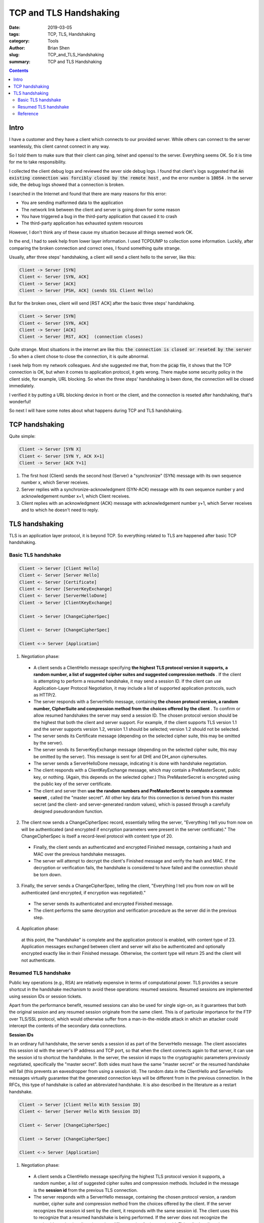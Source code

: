 TCP and TLS Handshaking
########################

:date: 2019-03-05
:tags: TCP, TLS, Handshaking
:category: Tools
:author: Brian Shen
:slug: TCP_and_TLS_Handshaking
:summary: TCP and TLS Handshaking

.. TCP_and_TLS_Handshaking:

.. contents::

Intro 
^^^^^^

I have a customer and they have a client which connects to our provided server. While others can connect to the server seamlessly, this client cannot connect in any way.

So I told them to make sure that their client can ping, telnet and openssl to the server.
Everything seems OK. So it is time for me to take responsibility. 

I collected the client debug logs and reviewed the sever side debug logs. I found that client's logs suggested that :code:`An existing connection was forcibly closed by the remote host` , and the error number is :code:`10054` . 
In the server side, the debug logs showed that a connection is broken.

I searched in the Internet and found that there are many reasons for this error: 

- You are sending malformed data to the application
- The network link between the client and server is going down for some reason
- You have triggered a bug in the third-party application that caused it to crash
- The third-party application has exhausted system resources

However, I don't think any of these cause my situation because all things seemed work OK.

In the end, I had to seek help from lower layer information. I used TCPDUMP to collection some information. 
Luckily, after comparing the broken connection and correct ones, I found something quite strange.

Usually, after three steps' handshaking, a client will send a client hello to the server, like this:

.. code-block:: bash 

    Client -> Server [SYN]
    Client <- Server [SYN, ACK]
    Client -> Server [ACK]
    Client -> Server [PSH, ACK] (sends SSL Client Hello)

But for the broken ones, client will send [RST ACK] after the basic three steps' handshaking.

.. code-block:: bash 

    Client -> Server [SYN]
    Client <- Server [SYN, ACK]
    Client -> Server [ACK]
    Client -> Server [RST, ACK]  (connection closes)
    
Quite strange. Most situations in the internet are like this: :code:`the connection is closed or reseted by the server` . So when a client chose to close the connection, it is quite abnormal.

I seek help from my network colleagues. And she suggested me that, from the :code:`pcap` file, it shows that the TCP connection is OK, but when it comes to application protocol, it gets wrong. There maybe some security policy in the client side, for example, URL blocking. So when the three steps' handshaking is been done, the connection will be closed immediately.  

I verified it by putting a URL blocking device in front or the client, and the connection is reseted after handshaking, that's wonderful! 

So next I will have some notes about what happens during TCP and TLS handshaking.

TCP handshaking 
^^^^^^^^^^^^^^^^

Quite simple:

.. code-block:: bash 

    Client -> Server [SYN X]
    Client <- Server [SYN Y, ACK X+1]
    Client -> Server [ACK Y+1]

1. The first host (Client) sends the second host (Server) a "synchronize" (SYN) message with its own sequence number x, which Server receives.
2. Server replies with a synchronize-acknowledgment (SYN-ACK) message with its own sequence number y and acknowledgement number x+1, which Client receives.
3. Client replies with an acknowledgment (ACK) message with acknowledgement number y+1, which Server receives and to which he doesn't need to reply.

.. figure:: /images/web/handshaking01.png


TLS handshaking 
^^^^^^^^^^^^^^^^

TLS is an application layer protocol, it is beyond TCP. So everything related to TLS are happened after basic TCP handshaking. 

Basic TLS handshake
********************

.. code-block:: bash 
    
    Client -> Server [Client Hello]
    Client <- Server [Server Hello]
    Client <- Server [Certificate]
    Client <- Server [ServerKeyExchange]
    Client <- Server [ServerHelloDone]
    Client -> Server [ClientKeyExchange]

    Client -> Server [ChangeCipherSpec]

    Client <- Server [ChangeCipherSpec]

    Client <-> Server [Application]

1. Negotiation phase:

  - A client sends a ClientHello message specifying **the highest TLS protocol version it supports, a random number, a list of suggested cipher suites and suggested compression methods** . If the client is attempting to perform a resumed handshake, it may send a session ID. If the client can use Application-Layer Protocol Negotiation, it may include a list of supported application protocols, such as HTTP/2.
  - The server responds with a ServerHello message, containing **the chosen protocol version, a random number, CipherSuite and compression method from the choices offered by the client** . To confirm or allow resumed handshakes the server may send a session ID. The chosen protocol version should be the highest that both the client and server support. For example, if the client supports TLS version 1.1 and the server supports version 1.2, version 1.1 should be selected; version 1.2 should not be selected.
  - The server sends its Certificate message (depending on the selected cipher suite, this may be omitted by the server).
  - The server sends its ServerKeyExchange message (depending on the selected cipher suite, this may be omitted by the server). This message is sent for all DHE and DH_anon ciphersuites.
  - The server sends a ServerHelloDone message, indicating it is done with handshake negotiation.
  - The client responds with a ClientKeyExchange message, which may contain a PreMasterSecret, public key, or nothing. (Again, this depends on the selected cipher.) This PreMasterSecret is encrypted using the public key of the server certificate.
  - The client and server then **use the random numbers and PreMasterSecret to compute a common secret** , called the "master secret". All other key data for this connection is derived from this master secret (and the client- and server-generated random values), which is passed through a carefully designed pseudorandom function.

2. The client now sends a ChangeCipherSpec record, essentially telling the server, "Everything I tell you from now on will be authenticated (and encrypted if encryption parameters were present in the server certificate)." The ChangeCipherSpec is itself a record-level protocol with content type of 20.

  - Finally, the client sends an authenticated and encrypted Finished message, containing a hash and MAC over the previous handshake messages.
  - The server will attempt to decrypt the client's Finished message and verify the hash and MAC. If the decryption or verification fails, the handshake is considered to have failed and the connection should be torn down.

3. Finally, the server sends a ChangeCipherSpec, telling the client, "Everything I tell you from now on will be authenticated (and encrypted, if encryption was negotiated)."

  - The server sends its authenticated and encrypted Finished message.
  - The client performs the same decryption and verification procedure as the server did in the previous step.

4. Application phase: 

  at this point, the "handshake" is complete and the application protocol is enabled, with content type of 23. Application messages exchanged between client and server will also be authenticated and optionally encrypted exactly like in their Finished message. Otherwise, the content type will return 25 and the client will not authenticate.


Resumed TLS handshake
***********************

Public key operations (e.g., RSA) are relatively expensive in terms of computational power. TLS provides a secure shortcut in the handshake mechanism to avoid these operations: resumed sessions. Resumed sessions are implemented using session IDs or session tickets.

Apart from the performance benefit, resumed sessions can also be used for single sign-on, as it guarantees that both the original session and any resumed session originate from the same client. This is of particular importance for the FTP over TLS/SSL protocol, which would otherwise suffer from a man-in-the-middle attack in which an attacker could intercept the contents of the secondary data connections.

**Session IDs**

In an ordinary full handshake, the server sends a session id as part of the ServerHello message. The client associates this session id with the server's IP address and TCP port, so that when the client connects again to that server, it can use the session id to shortcut the handshake. In the server, the session id maps to the cryptographic parameters previously negotiated, specifically the "master secret". Both sides must have the same "master secret" or the resumed handshake will fail (this prevents an eavesdropper from using a session id). The random data in the ClientHello and ServerHello messages virtually guarantee that the generated connection keys will be different from in the previous connection. In the RFCs, this type of handshake is called an abbreviated handshake. It is also described in the literature as a restart handshake.

.. code-block:: bash 

    Client -> Server [Client Hello With Session ID]
    Client <- Server [Server Hello With Session ID]

    Client <- Server [ChangeCipherSpec]

    Client -> Server [ChangeCipherSpec]

    Client <-> Server [Application]

1. Negotiation phase:
    
  - A client sends a ClientHello message specifying the highest TLS protocol version it supports, a random number, a list of suggested cipher suites and compression methods. Included in the message is the **session id** from the previous TLS connection.
  - The server responds with a ServerHello message, containing the chosen protocol version, a random number, cipher suite and compression method from the choices offered by the client. If the server recognizes the session id sent by the client, it responds with the same session id. The client uses this to recognize that a resumed handshake is being performed. If the server does not recognize the session id sent by the client, it sends a different value for its session id. This tells the client that a resumed handshake will not be performed. At this point, both the client and server have the "master secret" and random data to generate the key data to be used for this connection.

2. The server now sends a ChangeCipherSpec record, essentially telling the client, "Everything I tell you from now on will be encrypted." The ChangeCipherSpec is itself a record-level protocol and has type 20 and not 22.

  - Finally, the server sends an encrypted Finished message, containing a hash and MAC over the previous handshake messages.
  - The client will attempt to decrypt the server's Finished message and verify the hash and MAC. If the decryption or verification fails, the handshake is considered to have failed and the connection should be torn down.
    
3. Finally, the client sends a ChangeCipherSpec, telling the server, "Everything I tell you from now on will be encrypted. "

  - The client sends its own encrypted Finished message.
  - The server performs the same decryption and verification procedure as the client did in the previous step.

4. Application phase: at this point, the "handshake" is complete and the application protocol is enabled, with content type of 23. Application messages exchanged between client and server will also be encrypted exactly like in their Finished message.


.. figure:: /images/web/handshaking02.png

In this Pcap recorded from visiting Github, it demos this steps.

Reference
************

https://stackoverflow.com/questions/34185716/tcp-client-sends-rst-ack-immediately-after-sending-ack-to-server

https://stackoverflow.com/questions/2582036/an-existing-connection-was-forcibly-closed-by-the-remote-host

https://en.wikipedia.org/wiki/Handshaking

https://en.wikipedia.org/wiki/Transport_Layer_Security#TLS_handshake
